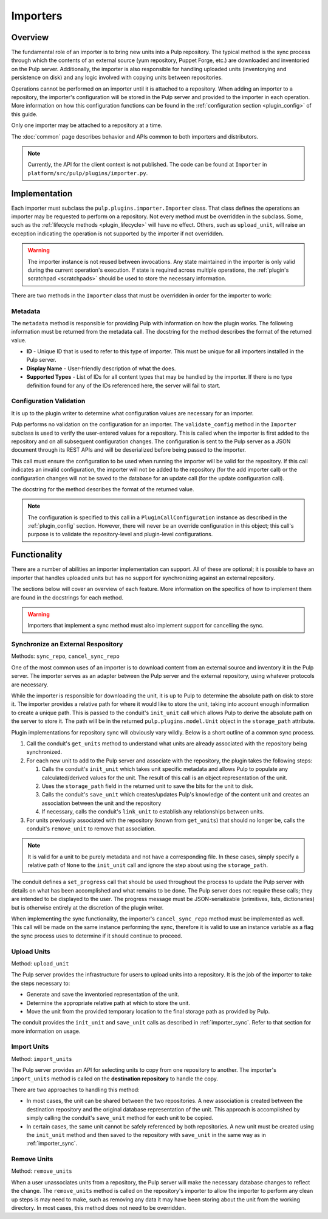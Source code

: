 Importers
=========

Overview
--------

The fundamental role of an importer is to bring new units into a Pulp repository. The typical
method is the sync process through which the contents of an external source (yum repository,
Puppet Forge, etc.) are downloaded and inventoried on the Pulp server. Additionally, the importer
is also responsible for handling uploaded units (inventorying and persistence on disk) and
any logic involved with copying units between repositories.

Operations cannot be performed on an importer until it is attached to a repository. When adding
an importer to a repository, the importer's configuration will be stored in the Pulp server
and provided to the importer in each operation. More information on how this configuration
functions can be found in the :ref:`configuration section <plugin_config>` of this guide.

Only one importer may be attached to a repository at a time.

The :doc:`common` page describes behavior and APIs common to both importers and distributors.

.. note::
  Currently, the API for the client context is not published. The code can
  be found at ``Importer`` in ``platform/src/pulp/plugins/importer.py``.


Implementation
--------------

Each importer must subclass the ``pulp.plugins.importer.Importer`` class. That class defines
the operations an importer may be requested to perform on a repository. Not every method must
be overridden in the subclass. Some, such as the :ref:`lifecycle methods <plugin_lifecycle>`
will have no effect. Others, such as ``upload_unit``, will raise an exception indicating the
operation is not supported by the importer if not overridden.

.. warning::
  The importer instance is not reused between invocations. Any state maintained in the importer
  is only valid during the current operation's execution. If state is required across multiple
  operations, the :ref:`plugin's scratchpad <scratchpads>` should be used to store the necessary
  information.

There are two methods in the ``Importer`` class that must be overridden in order for the
importer to work:

Metadata
^^^^^^^^

The ``metadata`` method is responsible for providing Pulp with information on how the
plugin works. The following information must be returned from the metadata call. The docstring
for the method describes the format of the returned value.

* **ID** - Unique ID that is used to refer to this type of importer. This must be unique
  for all importers installed in the Pulp server.
* **Display Name** - User-friendly description of what the does.
* **Supported Types** - List of IDs for all content types that may be handled by the importer.
  If there is no type definition found for any of the IDs referenced here, the server will
  fail to start.

Configuration Validation
^^^^^^^^^^^^^^^^^^^^^^^^

It is up to the plugin writer to determine what configuration values are necessary for an
importer.

Pulp performs no validation on the configuration for an importer. The ``validate_config``
method in the ``Importer`` subclass is used to verify the user-entered values for a repository.
This is called when the importer is first added to the repository and on all subsequent
configuration changes. The configuration is sent to the Pulp server as a JSON document through its
REST APIs and will be deserialized before being passed to the importer.

This call must ensure the configuration to be used when running the importer will be valid
for the repository. If this call indicates an invalid configuration, the importer will
not be added to the repository (for the add importer call) or the configuration changes
will not be saved to the database for an update call (for the update configuration call).

The docstring for the method describes the format of the returned value.

.. note::
  The configuration is specified to this call in a ``PluginCallConfiguration`` instance
  as described in the :ref:`plugin_config` section. However, there will never be
  an override configuration in this object; this call's purpose is to validate the
  repository-level and plugin-level configurations.


Functionality
-------------

There are a number of abilities an importer implementation can support. All of these are
optional; it is possible to have an importer that handles uploaded units but has no support
for synchronizing against an external repository.

The sections below will cover an overview of each feature. More information on the specifics
of how to implement them are found in the docstrings for each method.

.. warning::
 Importers that implement a sync method must also implement support for cancelling the sync.

.. _importer_sync:

Synchronize an External Respository
^^^^^^^^^^^^^^^^^^^^^^^^^^^^^^^^^^^

Methods: ``sync_repo``, ``cancel_sync_repo``

One of the most common uses of an importer is to download content from an external source
and inventory it in the Pulp server. The importer serves as an adapter between the Pulp
server and the external repository, using whatever protocols are necessary.

While the importer is responsible for downloading the unit, it is up to Pulp to determine
the absolute path on disk to store it. The importer provides a relative path for where it
would like to store the unit, taking into account enough information to create a unique
path. This is passed to the conduit's ``init_unit`` call which allows Pulp to derive the
absolute path on the server to store it. The path will be in the returned
``pulp.plugins.model.Unit`` object in the ``storage_path`` attribute.

Plugin implementations for repository sync will obviously vary wildly. Below is a short
outline of a common sync process.

#. Call the conduit's ``get_units`` method to understand what units are already associated
   with the repository being synchronized.
#. For each new unit to add to the Pulp server and associate with the repository,
   the plugin takes the following steps:

   #. Calls the conduit's ``init_unit`` which takes unit specific metadata and allows Pulp to
      populate any calculated/derived values for the unit. The result of this
      call is an object representation of the unit.
   #. Uses the ``storage_path`` field in the returned unit to save the bits for the
      unit to disk.
   #. Calls the conduit's ``save_unit`` which creates/updates Pulp's knowledge of the content
      unit and creates an association between the unit and the repository
   #. If necessary, calls the conduit's ``link_unit`` to establish any relationships between
      units.

#. For units previously associated with the repository (known from ``get_units``)
   that should no longer be, calls the conduit's ``remove_unit`` to remove that association.

.. note::
  It is valid for a unit to be purely metadata and not have a corresponding file. In these
  cases, simply specify a relative path of ``None`` to the ``init_unit`` call and ignore the
  step about using the ``storage_path``.

The conduit defines a ``set_progress`` call that should be used throughout the process
to update the Pulp server with details on what has been accomplished and what remains to be
done. The Pulp server does not require these calls; they are intended to be displayed to
the user. The progress message must be JSON-serializable (primitives, lists, dictionaries)
but is otherwise entirely at the discretion of the plugin writer.

When implementing the sync functionality, the importer's ``cancel_sync_repo`` method must be
implemented as well. This call will be made on the same instance performing the sync, therefore
it is valid to use an instance variable as a flag the sync process uses to determine if it should
continue to proceed.

Upload Units
^^^^^^^^^^^^

Method: ``upload_unit``

The Pulp server provides the infrastructure for users to upload units into a repository. It is
the job of the importer to take the steps necessary to:

* Generate and save the inventoried representation of the unit.
* Determine the appropriate relative path at which to store the unit.
* Move the unit from the provided temporary location to the final storage path as provided
  by Pulp.

The conduit provides the ``init_unit`` and ``save_unit`` calls as described in :ref:`importer_sync`.
Refer to that section for more information on usage.

Import Units
^^^^^^^^^^^^

Method: ``import_units``

The Pulp server provides an API for selecting units to copy from one repository to another. The
importer's ``import_units`` method is called on the **destination repository** to handle the
copy.

There are two approaches to handling this method:

* In most cases, the unit can be shared between the two repositories. A new association is created
  between the destination repository and the original database representation of the unit. This
  approach is accomplished by simply calling the conduit's ``save_unit`` method for each unit to
  be copied.
* In certain cases, the same unit cannot be safely referenced by both repositories. A new unit
  must be created using the ``init_unit`` method and then saved to the repository with ``save_unit``
  in the same way as in :ref:`importer_sync`.

Remove Units
^^^^^^^^^^^^

Method: ``remove_units``

When a user unassociates units from a repository, the Pulp server will make the necessary database
changes to reflect the change. The ``remove_units`` method is called on the repository's importer
to allow the importer to perform any clean up steps is may need to make, such as removing any
data it may have been storing about the unit from the working directory. In most cases, this method
does not need to be overridden.


